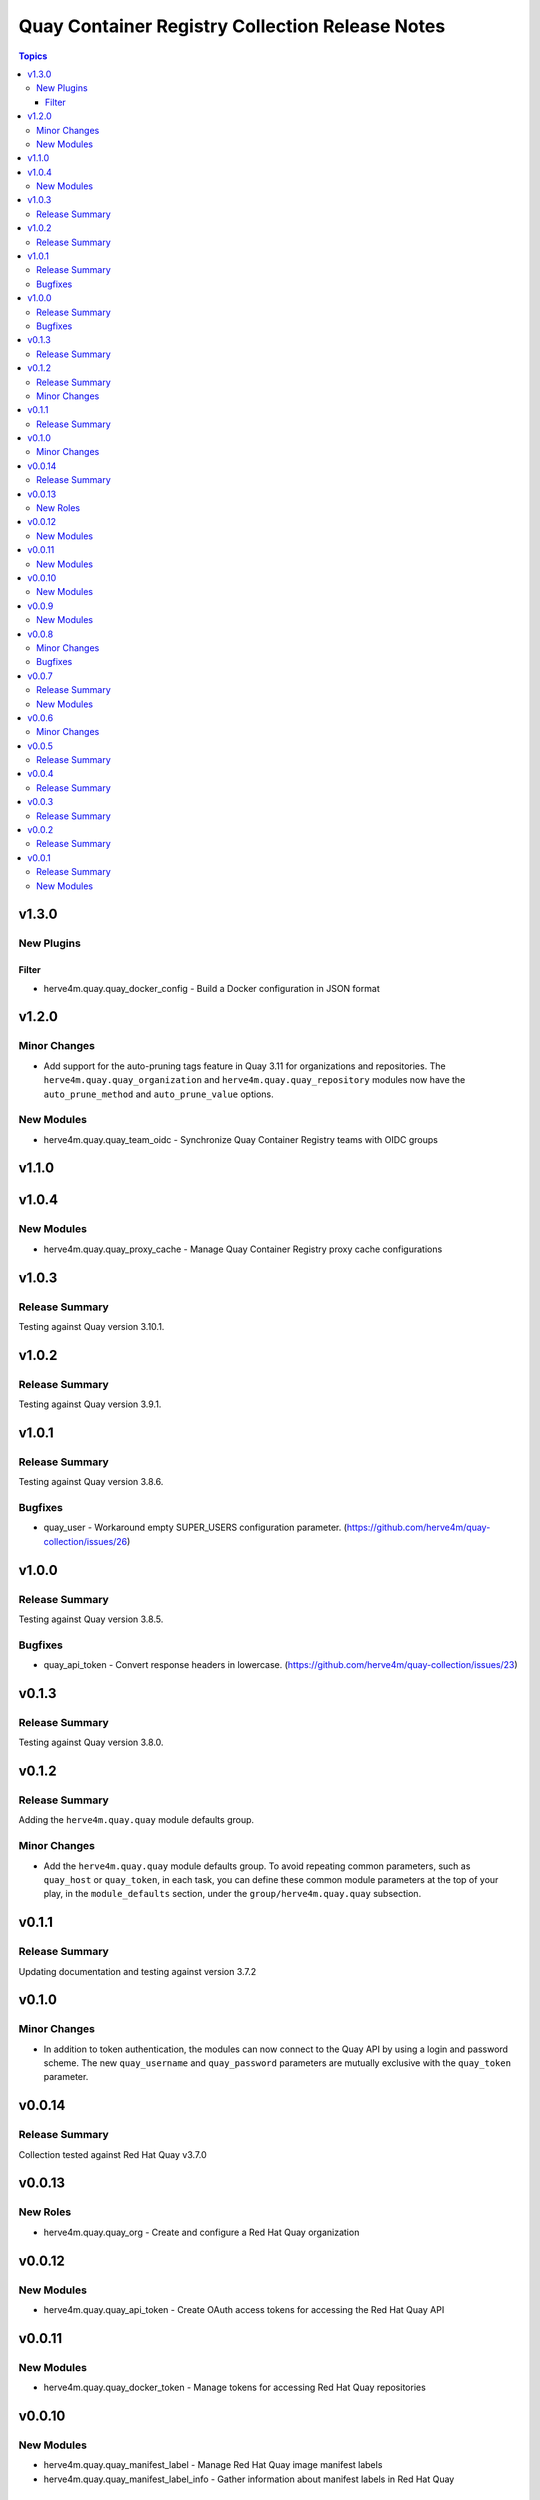 ================================================
Quay Container Registry Collection Release Notes
================================================

.. contents:: Topics

v1.3.0
======

New Plugins
-----------

Filter
~~~~~~

- herve4m.quay.quay_docker_config - Build a Docker configuration in JSON format

v1.2.0
======

Minor Changes
-------------

- Add support for the auto-pruning tags feature in Quay 3.11 for organizations and repositories. The ``herve4m.quay.quay_organization`` and ``herve4m.quay.quay_repository`` modules now have the ``auto_prune_method`` and ``auto_prune_value`` options.

New Modules
-----------

- herve4m.quay.quay_team_oidc - Synchronize Quay Container Registry teams with OIDC groups

v1.1.0
======

v1.0.4
======

New Modules
-----------

- herve4m.quay.quay_proxy_cache - Manage Quay Container Registry proxy cache configurations

v1.0.3
======

Release Summary
---------------

Testing against Quay version 3.10.1.

v1.0.2
======

Release Summary
---------------

Testing against Quay version 3.9.1.

v1.0.1
======

Release Summary
---------------

Testing against Quay version 3.8.6.

Bugfixes
--------

- quay_user - Workaround empty SUPER_USERS configuration parameter. (https://github.com/herve4m/quay-collection/issues/26)

v1.0.0
======

Release Summary
---------------

Testing against Quay version 3.8.5.

Bugfixes
--------

- quay_api_token - Convert response headers in lowercase. (https://github.com/herve4m/quay-collection/issues/23)

v0.1.3
======

Release Summary
---------------

Testing against Quay version 3.8.0.

v0.1.2
======

Release Summary
---------------

Adding the ``herve4m.quay.quay`` module defaults group.

Minor Changes
-------------

- Add the ``herve4m.quay.quay`` module defaults group. To avoid repeating common parameters, such as ``quay_host`` or ``quay_token``, in each task, you can define these common module parameters at the top of your play, in the ``module_defaults`` section, under the ``group/herve4m.quay.quay`` subsection.

v0.1.1
======

Release Summary
---------------

Updating documentation and testing against version 3.7.2

v0.1.0
======

Minor Changes
-------------

- In addition to token authentication, the modules can now connect to the Quay API by using a login and password scheme. The new ``quay_username`` and ``quay_password`` parameters are mutually exclusive with the ``quay_token`` parameter.

v0.0.14
=======

Release Summary
---------------

Collection tested against Red Hat Quay v3.7.0

v0.0.13
=======

New Roles
---------

- herve4m.quay.quay_org - Create and configure a Red Hat Quay organization

v0.0.12
=======

New Modules
-----------

- herve4m.quay.quay_api_token - Create OAuth access tokens for accessing the Red Hat Quay API

v0.0.11
=======

New Modules
-----------

- herve4m.quay.quay_docker_token - Manage tokens for accessing Red Hat Quay repositories

v0.0.10
=======

New Modules
-----------

- herve4m.quay.quay_manifest_label - Manage Red Hat Quay image manifest labels
- herve4m.quay.quay_manifest_label_info - Gather information about manifest labels in Red Hat Quay

v0.0.9
======

New Modules
-----------

- herve4m.quay.quay_team_ldap - Synchronize Red Hat Quay teams with LDAP groups

v0.0.8
======

Minor Changes
-------------

- Tests - add integration tests.

Bugfixes
--------

- quay_notification - add a check to verify that the repository exists.

v0.0.7
======

Release Summary
---------------

New quay_first_user module

New Modules
-----------

- herve4m.quay.quay_first_user - Create the first user account

v0.0.6
======

Minor Changes
-------------

- quay_notification - add the ``vulnerability_level`` parameter.

v0.0.5
======

Release Summary
---------------

Collection tested against Red Hat Quay v3.6.1

v0.0.4
======

Release Summary
---------------

New quay_repository_mirror module

v0.0.3
======

Release Summary
---------------

New quay_vulnerability_info information module

v0.0.2
======

Release Summary
---------------

Fix wrong project URLs

v0.0.1
======

Release Summary
---------------

Initial public release.

New Modules
-----------

- herve4m.quay.quay_application - Manage Red Hat Quay organizations
- herve4m.quay.quay_default_perm - Manage Red Hat Quay default repository permissions
- herve4m.quay.quay_image_info - Gather information about images in a Red Hat Quay repository
- herve4m.quay.quay_message - Manage Red Hat Quay global messages
- herve4m.quay.quay_notification - Manage Red Hat Quay repository notifications
- herve4m.quay.quay_organization - Manage Red Hat Quay organizations
- herve4m.quay.quay_repository - Manage Red Hat Quay repositories
- herve4m.quay.quay_robot - Manage Red Hat Quay robot accounts
- herve4m.quay.quay_tag_info - Gather information about tags in a Red Hat Quay repository
- herve4m.quay.quay_team - Manage Red Hat Quay teams
- herve4m.quay.quay_user - Manage Red Hat Quay users
